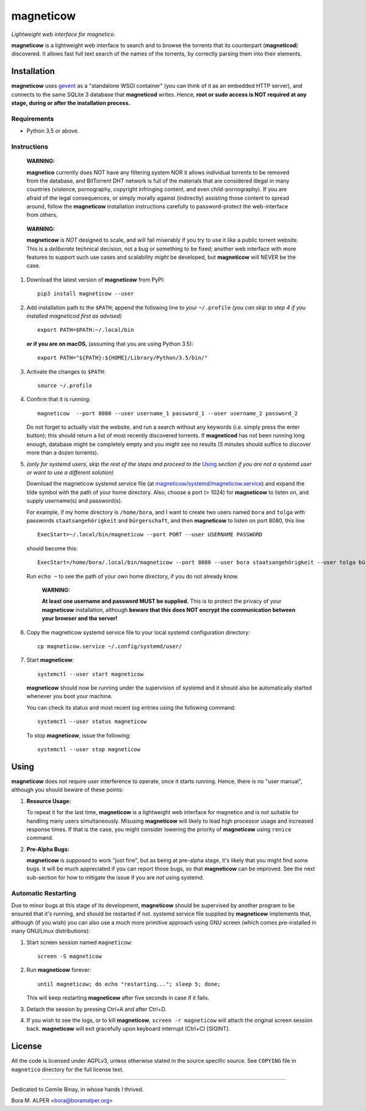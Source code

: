 ==========
magneticow
==========
*Lightweight web interface for magnetico.*

**magneticow** is a lightweight web interface to search and to browse the torrents that its counterpart (**magneticod**)
discovered. It allows fast full text search of the names of the torrents, by correctly parsing them into their elements.

Installation
============
**magneticow** uses `gevent <http://www.gevent.org/>`_ as a "standalone WSGI container" (you can think of it as an
embedded HTTP server), and connects to the same SQLite 3 database that **magneticod** writes. Hence, **root or sudo
access is NOT required at any stage, during or after the installation process.**

Requirements
------------
- Python 3.5 or above.

Instructions
------------
    **WARNING:**

    **magnetico** currently does NOT have any filtering system NOR it allows individual torrents to be removed from the
    database, and BitTorrent DHT network is full of the materials that are considered illegal in many countries
    (violence, pornography, copyright infringing content, and even child-pornography). If you are afraid of the legal
    consequences, or simply morally against (indirectly) assisting those content to spread around, follow the
    **magneticow** installation instructions carefully to password-protect the web-interface from others.
\

    **WARNING:**

    **magneticow** is *NOT* designed to scale, and will fail miserably if you try to use it like a public torrent
    website. This is a *deliberate* technical decision, not a bug or something to be fixed; another web interface with
    more features to support such use cases and scalability *might* be developed, but **magneticow** will NEVER be the
    case.

1. Download the latest version of **magneticow** from PyPI: ::

       pip3 install magneticow --user

2. Add installation path to the ``$PATH``; append the following line to your ``~/.profile`` *(you can skip to step 4 if
   you installed magneticod first as advised)* ::

       export PATH=$PATH:~/.local/bin
       
   **or if you are on macOS**, (assuming that you are using Python 3.5): ::
   
        export PATH="${PATH}:${HOME}/Library/Python/3.5/bin/"

3. Activate the changes to ``$PATH``: ::

       source ~/.profile

4. Confirm that it is running: ::

       magneticow  --port 8080 --user username_1 password_1 --user username_2 password_2

   Do not forget to actually visit the website, and run a search without any keywords (i.e. simply press the enter
   button); this should return a list of most recently discovered torrents. If **magneticod** has not been running long
   enough, database might be completely empty and you might see no results (5 minutes should suffice to discover more
   than a dozen torrents).

5. *(only for systemd users, skip the rest of the steps and proceed to the* `Using`_ *section if you are not a systemd
   user or want to use a different solution)*

   Download the magneticow systemd service file (at
   `magneticow/systemd/magneticow.service <systemd/magneticow.service>`_) and expand the tilde symbol with the path of
   your home directory. Also, choose a port (> 1024) for **magneticow** to listen on, and supply username(s) and
   password(s).

   For example, if my home directory is ``/home/bora``, and I want to create two users named ``bora`` and ``tolga`` with
   passwords ``staatsangehörigkeit`` and ``bürgerschaft``, and then **magneticow** to listen on port 8080, this line ::

       ExecStart=~/.local/bin/magneticow --port PORT --user USERNAME PASSWORD

   should become this: ::

       ExecStart=/home/bora/.local/bin/magneticow --port 8080 --user bora staatsangehörigkeit --user tolga bürgerschaft

   Run ``echo ~`` to see the path of your own home directory, if you do not already know.

       **WARNING:**

       **At least one username and password MUST be supplied.** This is to protect the privacy of your **magneticow**
       installation, although **beware that this does NOT encrypt the communication between your browser and the
       server!**

6. Copy the magneticow systemd service file to your local systemd configuration directory: ::

       cp magneticow.service ~/.config/systemd/user/

7. Start **magneticow**: ::

       systemctl --user start magneticow

   **magneticow** should now be running under the supervision of systemd and it should also be automatically started
   whenever you boot your machine.

   You can check its status and most recent log entries using the following command: ::

       systemctl --user status magneticow

   To stop **magneticow**, issue the following: ::

       systemctl --user stop magneticow

Using
=====
**magneticow** does not require user interference to operate, once it starts running. Hence, there is no "user manual",
although you should beware of these points:

1. **Resource Usage:**

   To repeat it for the last time, **magneticow** is a lightweight web interface for magnetico and is not suitable for
   handling many users simultaneously. Misusing **magneticow** will likely to lead high processor usage and increased
   response times. If that is the case, you might consider lowering the priority of **magneticow** using ``renice``
   command.

2. **Pre-Alpha Bugs:**

   **magneticow** is *supposed* to work "just fine", but as being at pre-alpha stage, it's likely that you might find
   some bugs. It will be much appreciated if you can report those bugs, so that **magneticow** can be improved. See the
   next sub-section for how to mitigate the issue if you are *not* using systemd.

Automatic Restarting
--------------------
Due to minor bugs at this stage of its development, **magneticow** should be supervised by another program to be ensured
that it's running, and should be restarted if not. systemd service file supplied by **magneticow** implements that,
although (if you wish) you can also use a much more primitive approach using GNU screen (which comes pre-installed in
many GNU/Linux distributions):

1. Start screen session named ``magneticow``: ::

       screen -S magneticow

2. Run **magneticow** forever: ::

       until magneticow; do echo "restarting..."; sleep 5; done;

   This will keep restarting **magneticow** after five seconds in case if it fails.

3. Detach the session by pressing Ctrl+A and after Ctrl+D.

4. If you wish to see the logs, or to kill **magneticow**, ``screen -r magneticow`` will attach the original screen
   session back. **magneticow** will exit gracefully upon keyboard interrupt (Ctrl+C) [SIGINT].

License
=======
All the code is licensed under AGPLv3, unless otherwise stated in the source specific source. See ``COPYING`` file
in ``magnetico`` directory for the full license text.


----

Dedicated to Cemile Binay, in whose hands I thrived.

Bora M. ALPER <bora@boramalper.org>
